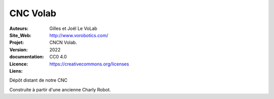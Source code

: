 ++++++++++++++++++++++++++++++++++++++++++++++++++++++++++++++++++++++++++++
CNC Volab
++++++++++++++++++++++++++++++++++++++++++++++++++++++++++++++++++++++++++++

:Auteurs:              Gilles et Joël Le VoLab
:Site_Web:             http://www.vorobotics.com/
:Projet:               CNCN Volab.
:Version:              2022
:documentation:        
:Licence:              CC0 4.0
:Liens:                https://creativecommons.org/licenses

Dépôt distant de notre CNC

Construite à partir d'une ancienne Charly Robot.

